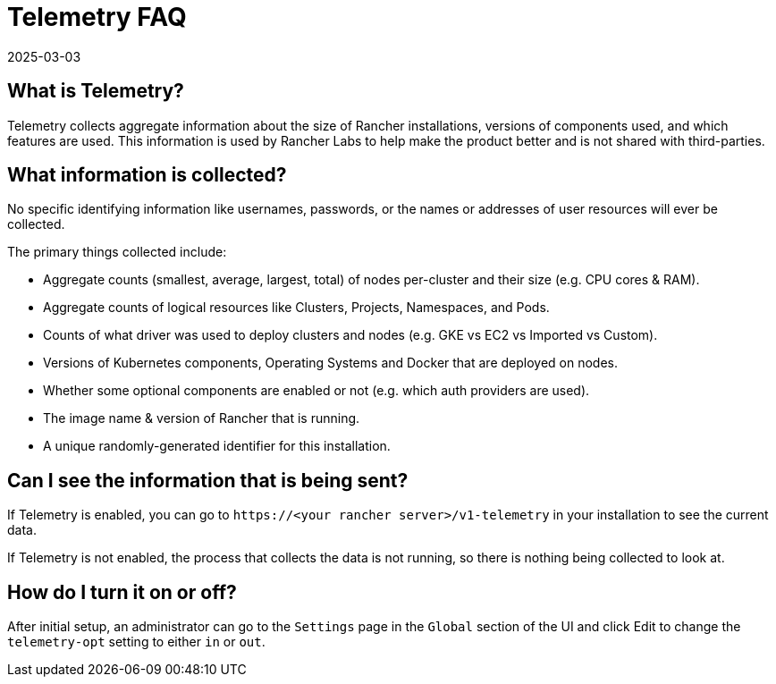 = Telemetry FAQ
:page-languages: [en, zh]
:revdate: 2025-03-03
:page-revdate: {revdate}

== What is Telemetry?

Telemetry collects aggregate information about the size of Rancher installations, versions of components used, and which features are used.  This information is used by Rancher Labs to help make the product better and is not shared with third-parties.

== What information is collected?

No specific identifying information like usernames, passwords, or the names or addresses of user resources will ever be collected.

The primary things collected include:

* Aggregate counts (smallest, average, largest, total) of nodes per-cluster and their size (e.g. CPU cores & RAM).
* Aggregate counts of logical resources like Clusters, Projects, Namespaces, and Pods.
* Counts of what driver was used to deploy clusters and nodes (e.g. GKE vs EC2 vs Imported vs Custom).
* Versions of Kubernetes components, Operating Systems and Docker that are deployed on nodes.
* Whether some optional components are enabled or not (e.g. which auth providers are used).
* The image name & version of Rancher that is running.
* A unique randomly-generated identifier for this installation.

== Can I see the information that is being sent?

If Telemetry is enabled, you can go to `\https://<your rancher server>/v1-telemetry` in your installation to see the current data.

If Telemetry is not enabled, the process that collects the data is not running, so there is nothing being collected to look at.

== How do I turn it on or off?

After initial setup, an administrator can go to the `Settings` page in the `Global` section of the UI and click Edit to change the `telemetry-opt` setting to either `in` or `out`.
